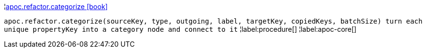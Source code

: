 ¦xref::overview/apoc.refactor/apoc.refactor.categorize.adoc[apoc.refactor.categorize icon:book[]] +

`apoc.refactor.categorize(sourceKey, type, outgoing, label, targetKey, copiedKeys, batchSize) turn each unique propertyKey into a category node and connect to it`
¦label:procedure[]
¦label:apoc-core[]
